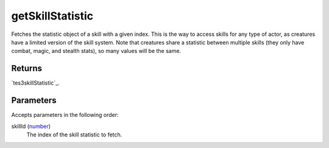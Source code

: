 getSkillStatistic
====================================================================================================

Fetches the statistic object of a skill with a given index. This is the way to access skills for any type of actor, as creatures have a limited version of the skill system. Note that creatures share a statistic between multiple skills (they only have combat, magic, and stealth stats), so many values will be the same.

Returns
----------------------------------------------------------------------------------------------------

`tes3skillStatistic`_.

Parameters
----------------------------------------------------------------------------------------------------

Accepts parameters in the following order:

skillId (`number`_)
    The index of the skill statistic to fetch.

.. _`number`: ../../../lua/type/number.html
